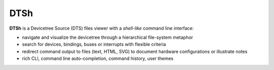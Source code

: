 ====
DTSh
====

**DTSh** is a Devicetree Source (DTS) files viewer with a *shell-like* command line interface:

- navigate and visualize the devicetree through a hierarchical
  file-system metaphor
- search for devices, bindings, buses or interrupts with flexible criteria
- redirect command output to files (text, HTML, SVG) to document
  hardware configurations or illustrate notes
- rich CLI, command line auto-completion, command history, user themes

